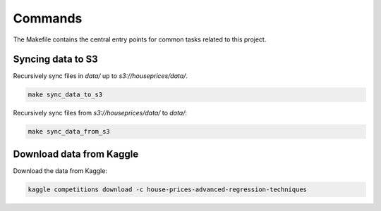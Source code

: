 Commands
========

The Makefile contains the central entry points for common tasks related to this project.

Syncing data to S3
^^^^^^^^^^^^^^^^^^

Recursively sync files in `data/` up to `s3://houseprices/data/`.

.. code:: bash

    make sync_data_to_s3


Recursively sync files from `s3://houseprices/data/` to `data/`:

.. code:: bash

    make sync_data_from_s3

Download data from Kaggle
^^^^^^^^^^^^^^^^^^^^^^^^^

Download the data from Kaggle:

.. code:: bash

    kaggle competitions download -c house-prices-advanced-regression-techniques